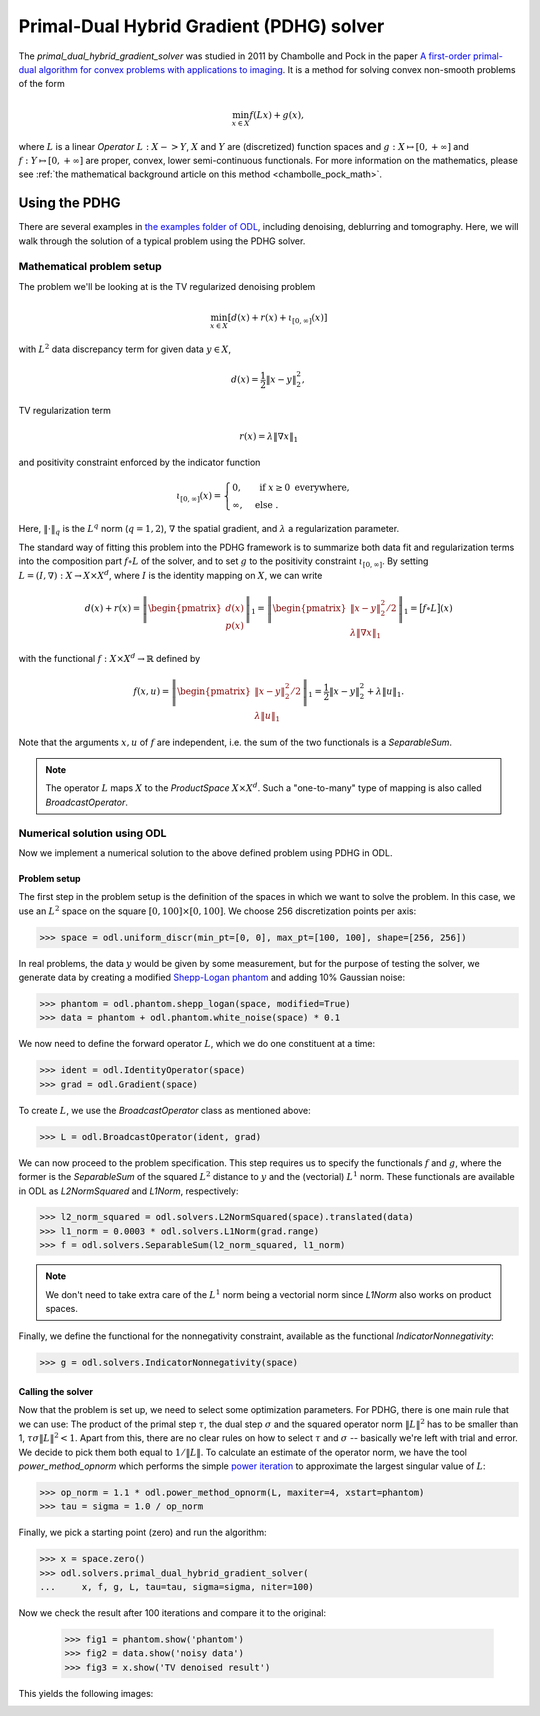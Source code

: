 .. _primal_dual_hybrid_gradient_guide:

#####################
Primal-Dual Hybrid Gradient (PDHG) solver
#####################

The `primal_dual_hybrid_gradient_solver` was studied in 2011 by Chambolle and Pock in the paper `A first-order primal-dual algorithm for convex problems with applications to imaging
<https://hal.archives-ouvertes.fr/hal-00490826/document>`_.
It is a method for solving convex non-smooth problems of the form

.. math::

   \min_{x \in X} f(L x) + g(x),

where :math:`L` is a linear `Operator` :math:`L : X -> Y`, :math:`X` and :math:`Y` are (discretized) function spaces and :math:`g : X \mapsto [0, +\infty]` and :math:`f : Y \mapsto [0, +\infty]` are proper, convex, lower semi-continuous functionals.
For more information on the mathematics, please see :ref:`the mathematical background article on this method <chambolle_pock_math>`.


Using the PDHG
==============

There are several examples in `the examples folder of ODL <https://github.com/odlgroup/odl/tree/master/examples>`_, including denoising, deblurring and tomography.
Here, we will walk through the solution of a typical problem using the PDHG solver.

Mathematical problem setup
--------------------------
The problem we'll be looking at is the TV regularized denoising problem

.. math::
    \min_{x \in X} \left[ d(x) + r(x) + \iota_{[0, \infty]}(x) \right]

with :math:`L^2` data discrepancy term for given data :math:`y \in X`,

.. math::
    d(x) = \frac{1}{2} \|x - y\|_2^2,

TV regularization term

.. math::
    r(x) = \lambda \|\nabla x\|_1

and positivity constraint enforced by the indicator function

.. math::

   \iota_{[0, \infty]}(x) =
   \begin{cases}
     0,         & \text{ if } x \geq 0 \text{ everywhere}, \\
     \infty,    & \text{ else }.
   \end{cases}

Here, :math:`\|\cdot\|_q` is the :math:`L^q` norm (:math:`q = 1,2`), :math:`\nabla` the spatial gradient, and :math:`\lambda` a regularization parameter.

The standard way of fitting this problem into the PDHG framework is to summarize both data fit and regularization terms into the composition part :math:`f \circ L` of the solver, and to set :math:`g` to the positivity constraint :math:`\iota_{[0, \infty]}`.
By setting :math:`L = (I, \nabla): X \to X \times X^d`, where :math:`I` is the identity mapping on :math:`X`, we can write

.. math::
    d(x) + r(x)
    = \left \|
    \begin{pmatrix}
      d(x) \\
      p(x)
    \end{pmatrix}
    \right \|_1
    = \left \|
    \begin{pmatrix}
      \|x - y\|_2^2 / 2 \\
      \lambda \|\nabla x\|_1
    \end{pmatrix}
    \right \|_1
    = \big[ f \circ L \big](x)

with the functional :math:`f: X \times X^d \to \mathbb{R}` defined by

.. math::
    f(x, u) = \left \|
    \begin{pmatrix}
      \|x - y\|_2^2 / 2 \\
      \lambda \|u\|_1
    \end{pmatrix}
    \right \|_1
    = \frac{1}{2} \|x - y\|_2^2 + \lambda \|u\|_1.

Note that the arguments :math:`x, u` of :math:`f` are independent, i.e. the sum of the two functionals is a `SeparableSum`.

.. note::
    The operator :math:`L` maps :math:`X` to the `ProductSpace` :math:`X \times X^d`.
    Such a "one-to-many" type of mapping is also called `BroadcastOperator`.

Numerical solution using ODL
----------------------------

Now we implement a numerical solution to the above defined problem using PDHG in ODL.

Problem setup
^^^^^^^^^^^^^
The first step in the problem setup is the definition of the spaces in which we want to solve the problem.
In this case, we use an :math:`L^2` space on the square :math:`[0, 100] \times [0, 100]`.
We choose 256 discretization points per axis:

.. code-block:: python

    >>> space = odl.uniform_discr(min_pt=[0, 0], max_pt=[100, 100], shape=[256, 256])

In real problems, the data :math:`y` would be given by some measurement, but for the purpose of testing the solver, we generate data by creating a modified `Shepp-Logan phantom <https://en.wikipedia.org/wiki/Shepp%E2%80%93Logan_phantom>`_ and adding 10% Gaussian noise:

.. code-block:: python

    >>> phantom = odl.phantom.shepp_logan(space, modified=True)
    >>> data = phantom + odl.phantom.white_noise(space) * 0.1

We now need to define the forward operator :math:`L`, which we do one constituent at a time:

.. code-block:: python

    >>> ident = odl.IdentityOperator(space)
    >>> grad = odl.Gradient(space)

To create :math:`L`, we use the `BroadcastOperator` class as mentioned above:

.. code-block:: python

    >>> L = odl.BroadcastOperator(ident, grad)

We can now proceed to the problem specification.
This step requires us to specify the functionals :math:`f` and :math:`g`, where the former is the `SeparableSum` of the squared :math:`L^2` distance to :math:`y` and the (vectorial) :math:`L^1` norm.
These functionals are available in ODL as `L2NormSquared` and `L1Norm`, respectively:

.. code-block:: python

    >>> l2_norm_squared = odl.solvers.L2NormSquared(space).translated(data)
    >>> l1_norm = 0.0003 * odl.solvers.L1Norm(grad.range)
    >>> f = odl.solvers.SeparableSum(l2_norm_squared, l1_norm)

.. note::
    We don't need to take extra care of the :math:`L^1` norm being a vectorial norm since `L1Norm` also works on product spaces.

Finally, we define the functional for the nonnegativity constraint, available as the functional `IndicatorNonnegativity`:

.. code-block:: python

    >>> g = odl.solvers.IndicatorNonnegativity(space)

Calling the solver
^^^^^^^^^^^^^^^^^^
Now that the problem is set up, we need to select some optimization parameters.
For PDHG, there is one main rule that we can use: 
The product of the primal step :math:`\tau`, the dual step :math:`\sigma` and the squared operator norm :math:`\|L\|^2` has to be smaller than 1, :math:`\tau \sigma \|L\|^2 < 1`.
Apart from this, there are no clear rules on how to select :math:`\tau` and :math:`\sigma` -- basically we're left with trial and error.
We decide to pick them both equal to :math:`1 / \|L\|`.
To calculate an estimate of the operator norm, we have the tool `power_method_opnorm` which performs the simple `power iteration <https://en.wikipedia.org/wiki/Power_iteration>`_ to approximate the largest singular value of :math:`L`:

.. code-block:: python

   >>> op_norm = 1.1 * odl.power_method_opnorm(L, maxiter=4, xstart=phantom)
   >>> tau = sigma = 1.0 / op_norm

Finally, we pick a starting point (zero) and run the algorithm:

.. code-block:: python

   >>> x = space.zero()
   >>> odl.solvers.primal_dual_hybrid_gradient_solver(
   ...     x, f, g, L, tau=tau, sigma=sigma, niter=100)

Now we check the result after 100 iterations and compare it to the original:

   >>> fig1 = phantom.show('phantom')
   >>> fig2 = data.show('noisy data')
   >>> fig3 = x.show('TV denoised result')

This yields the following images:

.. image:: figures/pdhg_phantom.png

.. image:: figures/pdhg_data.png

.. image:: figures/pdhg_result.png
